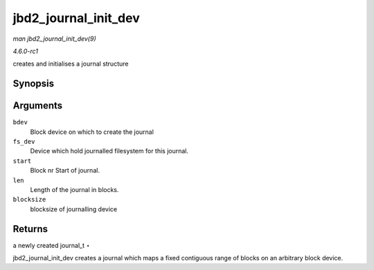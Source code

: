 
.. _API-jbd2-journal-init-dev:

=====================
jbd2_journal_init_dev
=====================

*man jbd2_journal_init_dev(9)*

*4.6.0-rc1*

creates and initialises a journal structure


Synopsis
========

.. c:function:: journal_t ⋆ jbd2_journal_init_dev( struct block_device * bdev, struct block_device * fs_dev, unsigned long long start, int len, int blocksize )

Arguments
=========

``bdev``
    Block device on which to create the journal

``fs_dev``
    Device which hold journalled filesystem for this journal.

``start``
    Block nr Start of journal.

``len``
    Length of the journal in blocks.

``blocksize``
    blocksize of journalling device


Returns
=======

a newly created journal_t ⋆

jbd2_journal_init_dev creates a journal which maps a fixed contiguous range of blocks on an arbitrary block device.

